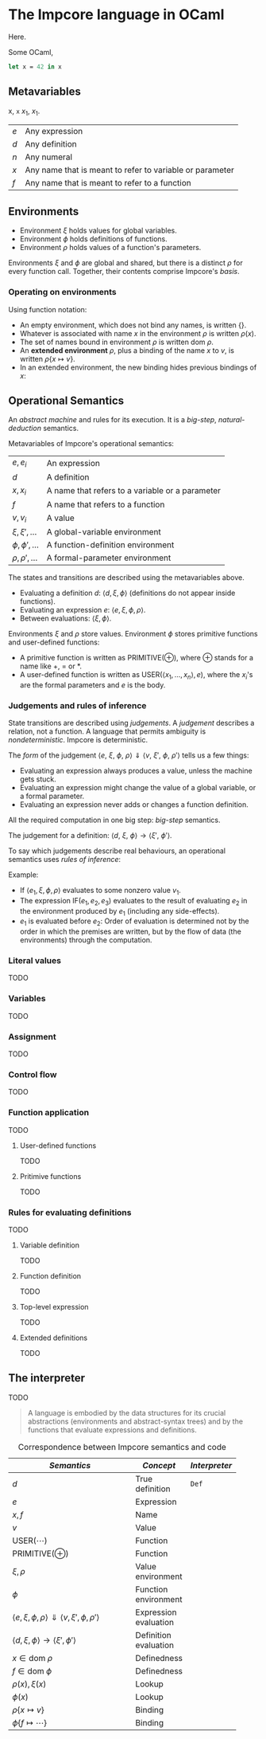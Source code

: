 * The Impcore language in OCaml
Here.

Some OCaml,

#+begin_src ocaml
let x = 42 in x
#+end_src

** Metavariables

x, =x= $x_1$, \(x_1\).

\begin{array}{cc}
  a & b \\
  c & c
\end{array}

| $e$ | Any expression                                           |
| $d$ | Any definition                                           |
| $n$ | Any numeral                                              |
| $x$ | Any name that is meant to refer to variable or parameter |
| $f$ | Any name that is meant to refer to a function            |

** Environments

- Environment $\xi$ holds values for global variables.
- Environment $\phi$ holds definitions of functions.
- Environment $\rho$ holds values of a function's parameters.

Environments $\xi$ and $\phi$ are global and shared, but there is a distinct $\rho$ for every function call. Together, their contents comprise Impcore's /basis/.

*** Operating on environments

Using function notation:

- An empty environment, which does not bind any names, is written $\{\}$.
- Whatever is associated with name $x$ in the environment $\rho$ is written $\rho(x)$.
- The set of names bound in environment $\rho$ is written $\text{dom } \rho$.
- An *extended environment* $\rho$, plus a binding of the name $x$ to $v$, is written $\rho \{ x \mapsto v\}$.
- In an extended environment, the new binding hides previous bindings of $x$:

\begin{array}
$\rho\{ x \mapsto v \}(y) =
  \begin{cases}
  v, & \text{when $x = y$} \\
  \rho(y), & \text{when $x \neq y$}
  \end{cases}
\end{array}

** Operational Semantics
An /abstract machine/ and rules for its execution. It is a /big-step/, /natural-deduction/ semantics.

Metavariables of Impcore's operational semantics:

| $e, e_i$              | An expression                                   |
| $d$                   | A definition                                    |
| $x, x_i$              | A name that refers to a variable or a parameter |
| $f$                   | A name that refers to a function                |
| $v, v_i$              | A value                                         |
| $\xi, \xi', \ldots$   | A global-variable environment                   |
| $\phi, \phi', \ldots$ | A function-definition environment               |
| $\rho, \rho', \ldots$ | A formal-parameter environment                  |

The states and transitions are described using the metavariables above.

- Evaluating a definition $d$: $\langle d, \xi, \phi \rangle$ (definitions do not appear inside functions).
- Evaluating an expression $e$: $\langle e, \xi, \phi, \rho \rangle$.
- Between evaluations: $\langle \xi, \phi \rangle$.

Environments $\xi$ and $\rho$ store values. Environment $\phi$ stores primitive functions and user-defined functions:

- A primitive function is written as $\mathrm{PRIMITIVE}(\oplus)$, where $\oplus$ stands for a name like $+$, $=$ or $*$.
- A user-defined function is written as $\mathrm{USER}(\langle x_1, \ldots , x_n \rangle , e)$, where the $x_i$'s are the formal parameters and $e$ is the body.

*** Judgements and rules of inference

State transitions are described using /judgements/. A /judgement/ describes a relation, not a function. A language that permits ambiguity is /nondeterministic/. Impcore is deterministic.

The /form/ of the judgement $\langle e\text{, } \xi \text{, } \phi \text{, } \rho \rangle \Downarrow \langle v \text{, } \xi' \text{, } \phi \text{, } \rho' \rangle$ tells us a few things:

- Evaluating an expression always produces a value, unless the machine gets stuck.
- Evaluating an expression might change the value of a global variable, or a formal parameter.
- Evaluating an expression never adds or changes a function definition.

All the required computation in one big step: /big-step/ semantics.

The judgement for a definition: $\langle d \text{, } \xi \text{, } \phi \rangle \rightarrow \langle \xi' \text{, } \phi' \rangle$.

To say which judgements describe real behaviours, an operational semantics uses /rules of inference/:

\begin{array}{cr}
\begin{prooftree}
\AxiomC{$\textit{premises}$}
\RightLabel{.}
\UnaryInfC{$\textit{conclusion}$}
\end{prooftree} &
\textrm{(Name of Rule)}
\end{array}

Example:

\begin{array}{cr}
\begin{prooftree}
\AxiomC{$\langle e_1, \xi, \phi, \rho \rangle \Downarrow \langle v_1, \xi', \phi, \rho' \rangle$}
\AxiomC{$v_1 \neq 0$}
\AxiomC{$\langle e_2, \xi', \phi, \rho' \rangle \Downarrow \langle v_2, \xi'', \phi, \rho'' \rangle$}
\TrinaryInfC{$\langle \textrm{IF} (e_1, e_2, e_3), \xi, \phi, \rho \rangle \Downarrow \langle v_2, \xi'', \phi, \rho'' \rangle$}
\end{prooftree} &
\textrm{(IfTrue)}
\end{array}

- If $\langle e_1, \xi, \phi, \rho \rangle$ evaluates to some nonzero value $v_1$.
- The expression $\textrm{IF} (e_1, e_2, e_3)$ evaluates to the result of evaluating $e_2$ in the environment produced by $e_1$ (including any side-effects).
- $e_1$ is evaluated before $e_2$: Order of evaluation is determined not by the order in which the premises are written, but by the flow of data (the environments) through the computation.

*** Literal values
TODO

*** Variables
TODO

*** Assignment
TODO

*** Control flow
TODO

*** Function application
TODO

**** User-defined functions
TODO

**** Pritimive functions
TODO

*** Rules for evaluating definitions
TODO

**** Variable definition
TODO

**** Function definition
TODO

**** Top-level expression
TODO

**** Extended definitions
TODO

** The interpreter
TODO

#+begin_quote
A language is embodied by the data structures for its crucial abstractions (environments and abstract-syntax trees) and by the functions that evaluate expressions and definitions.
#+end_quote

#+caption: Correspondence between Impcore semantics and code
| /Semantics/                                                                            | /Concept/               | /Interpreter/    |
|--------------------------------------------------------------------------------------+-----------------------+----------------|
| <20>                                                                                 |                       |                |
| $d$                                                                                  | True definition       | $\mathtt{Def}$ |
| $e$                                                                                  | Expression            |                |
| $x, f$                                                                               | Name                  |                |
| $v$                                                                                  | Value                 |                |
| $\textrm{USER}(\cdots)$                                                              | Function              |                |
| $\textrm{PRIMITIVE}(\oplus)$                                                         | Function              |                |
| $\xi, \rho$                                                                          | Value environment     |                |
| $\phi$                                                                               | Function environment  |                |
| $\langle e, \xi, \phi, \rho \rangle \Downarrow \langle v, \xi', \phi, \rho' \rangle$ | Expression evaluation |                |
| $\langle d, \xi, \phi \rangle \rightarrow \langle \xi', \phi' \rangle$               | Definition evaluation |                |
| $x \in \text{dom } \rho$                                                             | Definedness           |                |
| $f \in \text{dom } \phi$                                                             | Definedness           |                |
| $\rho(x), \xi(x)$                                                                    | Lookup                |                |
| $\phi(x)$                                                                            | Lookup                |                |
| $\rho\{ x \mapsto v \}$                                                              | Binding               |                |
| $\phi\{ f \mapsto \cdots \}$                                                         | Binding               |                |
